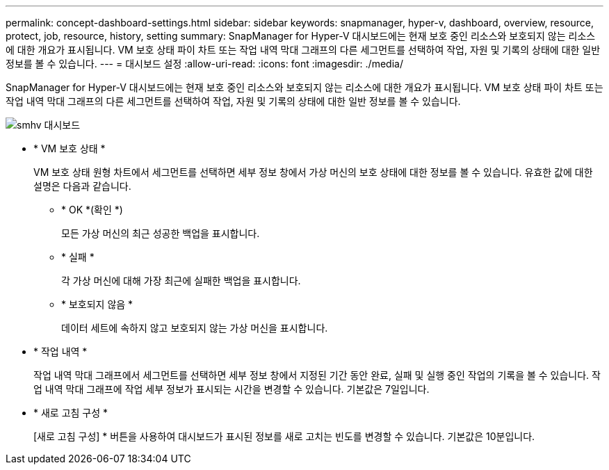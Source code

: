 ---
permalink: concept-dashboard-settings.html 
sidebar: sidebar 
keywords: snapmanager, hyper-v, dashboard, overview, resource, protect, job, resource, history, setting 
summary: SnapManager for Hyper-V 대시보드에는 현재 보호 중인 리소스와 보호되지 않는 리소스에 대한 개요가 표시됩니다. VM 보호 상태 파이 차트 또는 작업 내역 막대 그래프의 다른 세그먼트를 선택하여 작업, 자원 및 기록의 상태에 대한 일반 정보를 볼 수 있습니다. 
---
= 대시보드 설정
:allow-uri-read: 
:icons: font
:imagesdir: ./media/


[role="lead"]
SnapManager for Hyper-V 대시보드에는 현재 보호 중인 리소스와 보호되지 않는 리소스에 대한 개요가 표시됩니다. VM 보호 상태 파이 차트 또는 작업 내역 막대 그래프의 다른 세그먼트를 선택하여 작업, 자원 및 기록의 상태에 대한 일반 정보를 볼 수 있습니다.

image::smhv_dashboard.gif[smhv 대시보드]

* * VM 보호 상태 *
+
VM 보호 상태 원형 차트에서 세그먼트를 선택하면 세부 정보 창에서 가상 머신의 보호 상태에 대한 정보를 볼 수 있습니다. 유효한 값에 대한 설명은 다음과 같습니다.

+
** * OK *(확인 *)
+
모든 가상 머신의 최근 성공한 백업을 표시합니다.

** * 실패 *
+
각 가상 머신에 대해 가장 최근에 실패한 백업을 표시합니다.

** * 보호되지 않음 *
+
데이터 세트에 속하지 않고 보호되지 않는 가상 머신을 표시합니다.



* * 작업 내역 *
+
작업 내역 막대 그래프에서 세그먼트를 선택하면 세부 정보 창에서 지정된 기간 동안 완료, 실패 및 실행 중인 작업의 기록을 볼 수 있습니다. 작업 내역 막대 그래프에 작업 세부 정보가 표시되는 시간을 변경할 수 있습니다. 기본값은 7일입니다.

* * 새로 고침 구성 *
+
[새로 고침 구성] * 버튼을 사용하여 대시보드가 표시된 정보를 새로 고치는 빈도를 변경할 수 있습니다. 기본값은 10분입니다.


